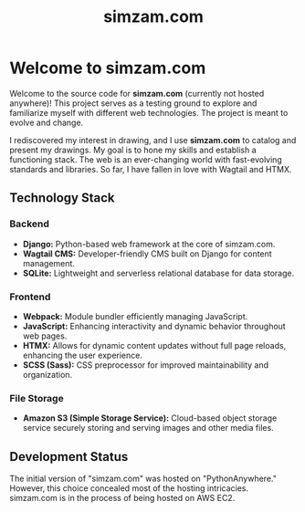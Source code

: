 #+TITLE: simzam.com

* Welcome to simzam.com
Welcome to the source code for *simzam.com* (currently not hosted anywhere)!
This project serves as a testing ground to explore and familiarize myself with
different web technologies. The project is meant to evolve and change.

I rediscovered my interest in drawing, and I use *simzam.com* to catalog and
present my drawings. My goal is to hone my skills and establish a functioning
stack. The web is an ever-changing world with fast-evolving standards and
libraries. So far, I have fallen in love with Wagtail and HTMX.

** Technology Stack
*** Backend
   - *Django:* Python-based web framework at the core of simzam.com.
   - *Wagtail CMS:* Developer-friendly CMS built on Django for content management.
   - *SQLite:* Lightweight and serverless relational database for data storage.

*** Frontend
   - *Webpack:* Module bundler efficiently managing JavaScript.
   - *JavaScript:* Enhancing interactivity and dynamic behavior throughout web pages.
   - *HTMX:* Allows for dynamic content updates without full page reloads, enhancing the user experience.
   - *SCSS (Sass):* CSS preprocessor for improved maintainability and organization.

*** File Storage
   - *Amazon S3 (Simple Storage Service):* Cloud-based object storage service
     securely storing and serving images and other media files.

** Development Status
The initial version of "simzam.com" was hosted on "PythonAnywhere." However,
this choice concealed most of the hosting intricacies. simzam.com is in the
process of being hosted on AWS EC2.
